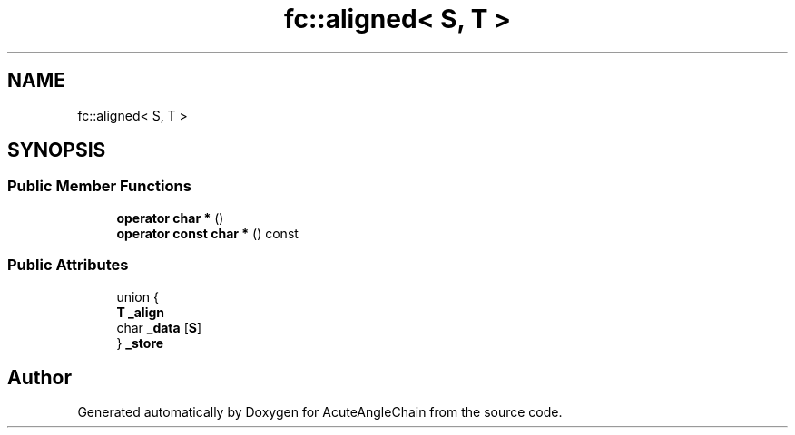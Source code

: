 .TH "fc::aligned< S, T >" 3 "Sun Jun 3 2018" "AcuteAngleChain" \" -*- nroff -*-
.ad l
.nh
.SH NAME
fc::aligned< S, T >
.SH SYNOPSIS
.br
.PP
.SS "Public Member Functions"

.in +1c
.ti -1c
.RI "\fBoperator char *\fP ()"
.br
.ti -1c
.RI "\fBoperator const char *\fP () const"
.br
.in -1c
.SS "Public Attributes"

.in +1c
.ti -1c
.RI "union {"
.br
.ti -1c
.RI "   \fBT\fP \fB_align\fP"
.br
.ti -1c
.RI "   char \fB_data\fP [\fBS\fP]"
.br
.ti -1c
.RI "} \fB_store\fP"
.br
.in -1c

.SH "Author"
.PP 
Generated automatically by Doxygen for AcuteAngleChain from the source code\&.
